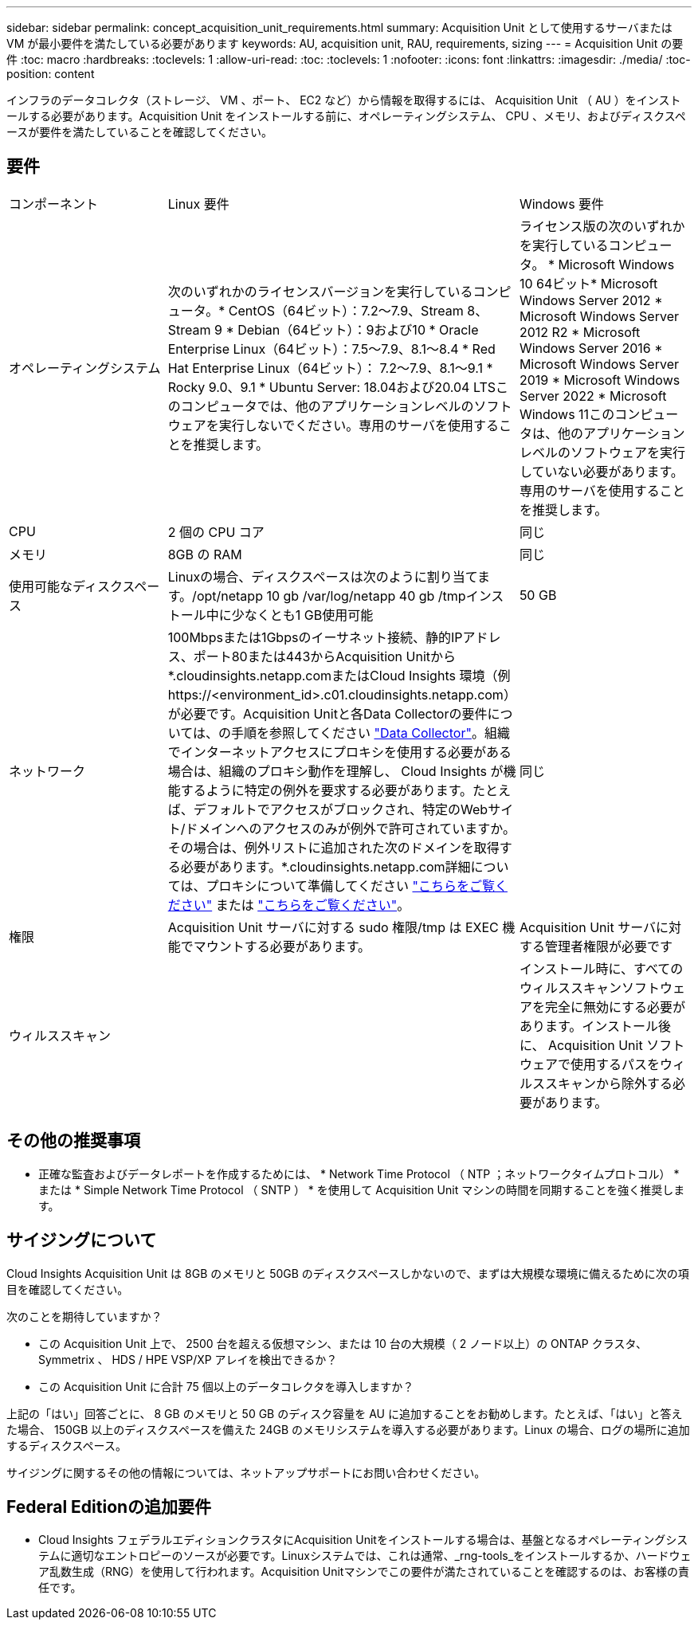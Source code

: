 ---
sidebar: sidebar 
permalink: concept_acquisition_unit_requirements.html 
summary: Acquisition Unit として使用するサーバまたは VM が最小要件を満たしている必要があります 
keywords: AU, acquisition unit, RAU, requirements, sizing 
---
= Acquisition Unit の要件
:toc: macro
:hardbreaks:
:toclevels: 1
:allow-uri-read: 
:toc: 
:toclevels: 1
:nofooter: 
:icons: font
:linkattrs: 
:imagesdir: ./media/
:toc-position: content


[role="lead"]
インフラのデータコレクタ（ストレージ、 VM 、ポート、 EC2 など）から情報を取得するには、 Acquisition Unit （ AU ）をインストールする必要があります。Acquisition Unit をインストールする前に、オペレーティングシステム、 CPU 、メモリ、およびディスクスペースが要件を満たしていることを確認してください。



== 要件

|===


| コンポーネント | Linux 要件 | Windows 要件 


| オペレーティングシステム | 次のいずれかのライセンスバージョンを実行しているコンピュータ。* CentOS（64ビット）：7.2～7.9、Stream 8、Stream 9 * Debian（64ビット）：9および10 * Oracle Enterprise Linux（64ビット）：7.5～7.9、8.1～8.4 * Red Hat Enterprise Linux（64ビット）： 7.2～7.9、8.1～9.1 * Rocky 9.0、9.1 * Ubuntu Server: 18.04および20.04 LTSこのコンピュータでは、他のアプリケーションレベルのソフトウェアを実行しないでください。専用のサーバを使用することを推奨します。 | ライセンス版の次のいずれかを実行しているコンピュータ。 * Microsoft Windows 10 64ビット* Microsoft Windows Server 2012 * Microsoft Windows Server 2012 R2 * Microsoft Windows Server 2016 * Microsoft Windows Server 2019 * Microsoft Windows Server 2022 * Microsoft Windows 11このコンピュータは、他のアプリケーションレベルのソフトウェアを実行していない必要があります。専用のサーバを使用することを推奨します。 


| CPU | 2 個の CPU コア | 同じ 


| メモリ | 8GB の RAM | 同じ 


| 使用可能なディスクスペース | Linuxの場合、ディスクスペースは次のように割り当てます。/opt/netapp 10 gb /var/log/netapp 40 gb /tmpインストール中に少なくとも1 GB使用可能 | 50 GB 


| ネットワーク | 100Mbpsまたは1Gbpsのイーサネット接続、静的IPアドレス、ポート80または443からAcquisition Unitから*.cloudinsights.netapp.comまたはCloud Insights 環境（例 \https://<environment_id>.c01.cloudinsights.netapp.com）が必要です。Acquisition Unitと各Data Collectorの要件については、の手順を参照してください link:data_collector_list.html["Data Collector"]。組織でインターネットアクセスにプロキシを使用する必要がある場合は、組織のプロキシ動作を理解し、 Cloud Insights が機能するように特定の例外を要求する必要があります。たとえば、デフォルトでアクセスがブロックされ、特定のWebサイト/ドメインへのアクセスのみが例外で許可されていますか。その場合は、例外リストに追加された次のドメインを取得する必要があります。*.cloudinsights.netapp.com詳細については、プロキシについて準備してください link:task_troubleshooting_linux_acquisition_unit_problems.html#considerations-about-proxies-and-firewalls["こちらをご覧ください"] または link:task_troubleshooting_windows_acquisition_unit_problems.html#considerations-about-proxies-and-firewalls["こちらをご覧ください"]。 | 同じ 


| 権限 | Acquisition Unit サーバに対する sudo 権限/tmp は EXEC 機能でマウントする必要があります。 | Acquisition Unit サーバに対する管理者権限が必要です 


| ウィルススキャン |  | インストール時に、すべてのウィルススキャンソフトウェアを完全に無効にする必要があります。インストール後に、 Acquisition Unit ソフトウェアで使用するパスをウィルススキャンから除外する必要があります。 
|===


== その他の推奨事項

* 正確な監査およびデータレポートを作成するためには、 * Network Time Protocol （ NTP ；ネットワークタイムプロトコル） * または * Simple Network Time Protocol （ SNTP ） * を使用して Acquisition Unit マシンの時間を同期することを強く推奨します。




== サイジングについて

Cloud Insights Acquisition Unit は 8GB のメモリと 50GB のディスクスペースしかないので、まずは大規模な環境に備えるために次の項目を確認してください。

次のことを期待していますか？

* この Acquisition Unit 上で、 2500 台を超える仮想マシン、または 10 台の大規模（ 2 ノード以上）の ONTAP クラスタ、 Symmetrix 、 HDS / HPE VSP/XP アレイを検出できるか？
* この Acquisition Unit に合計 75 個以上のデータコレクタを導入しますか？


上記の「はい」回答ごとに、 8 GB のメモリと 50 GB のディスク容量を AU に追加することをお勧めします。たとえば、「はい」と答えた場合、 150GB 以上のディスクスペースを備えた 24GB のメモリシステムを導入する必要があります。Linux の場合、ログの場所に追加するディスクスペース。

サイジングに関するその他の情報については、ネットアップサポートにお問い合わせください。



== Federal Editionの追加要件

* Cloud Insights フェデラルエディションクラスタにAcquisition Unitをインストールする場合は、基盤となるオペレーティングシステムに適切なエントロピーのソースが必要です。Linuxシステムでは、これは通常、_rng-tools_をインストールするか、ハードウェア乱数生成（RNG）を使用して行われます。Acquisition Unitマシンでこの要件が満たされていることを確認するのは、お客様の責任です。

